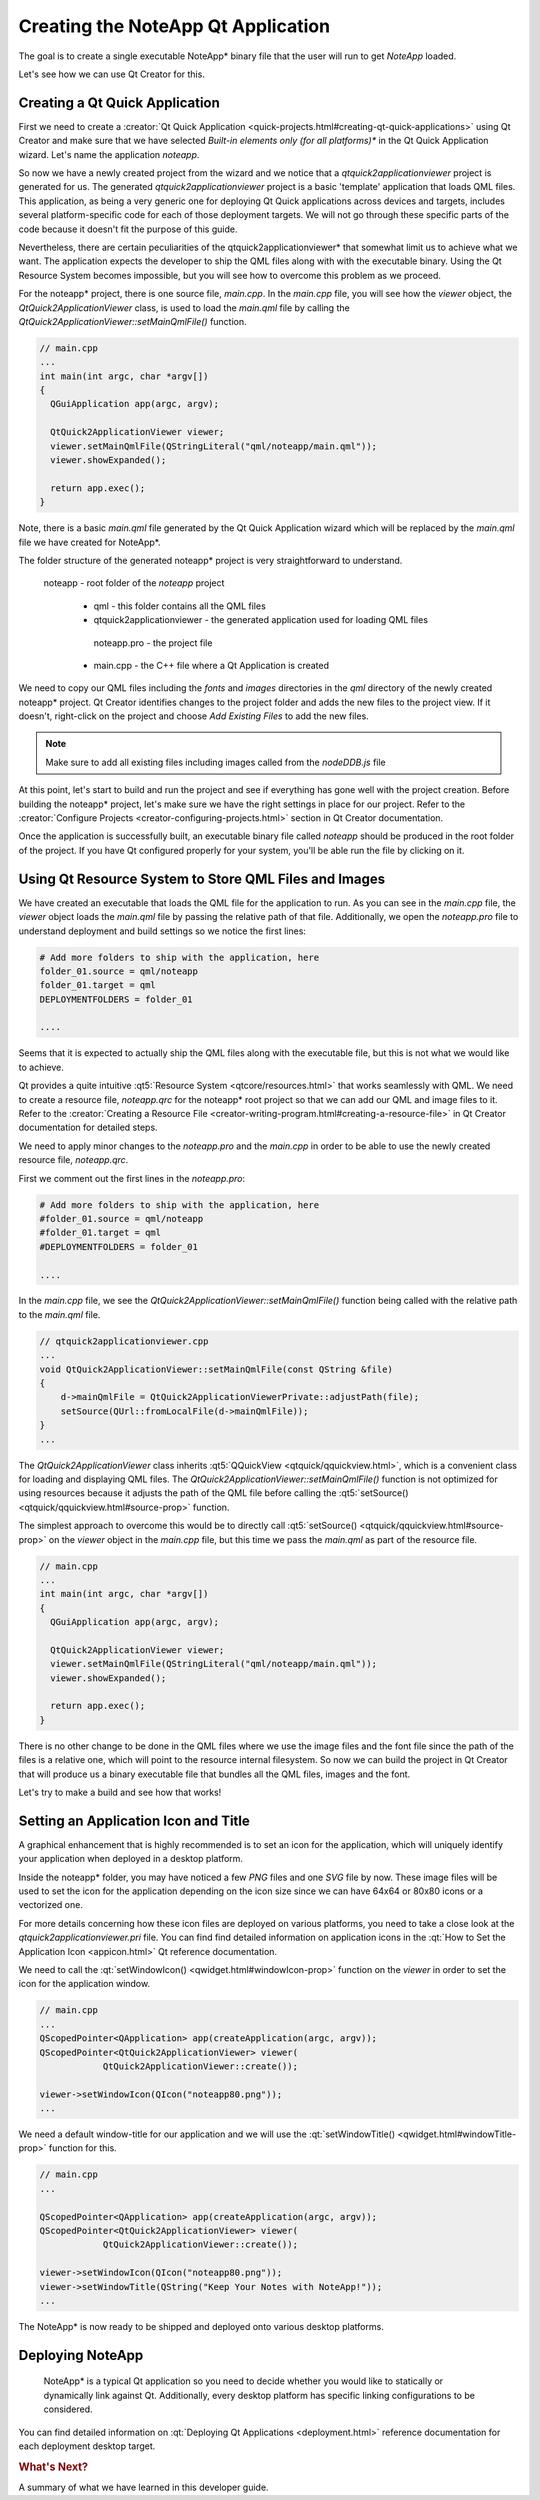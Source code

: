 ..
    ---------------------------------------------------------------------------
    Copyright (C) 2012 Digia Plc and/or its subsidiary(-ies).
    All rights reserved.
    This work, unless otherwise expressly stated, is licensed under a
    Creative Commons Attribution-ShareAlike 2.5.
    The full license document is available from
    http://creativecommons.org/licenses/by-sa/2.5/legalcode .
    ---------------------------------------------------------------------------

Creating the NoteApp Qt Application
===================================

The goal is to create a single executable NoteApp* binary file that the user will run to get *NoteApp* loaded.

Let's see how we can use Qt Creator for this.

Creating a Qt Quick Application
-------------------------------

First we need to create a :creator:`Qt Quick Application <quick-projects.html#creating-qt-quick-applications>` using Qt Creator and make sure that we have selected *Built-in elements only (for all platforms)** in the Qt Quick Application wizard. Let's name the application *noteapp*.

So now we have a newly created project from the wizard and we notice that a *qtquick2applicationviewer* project is generated for us. The generated *qtquick2applicationviewer* project is a basic 'template' application that loads QML files.  This application, as being a very generic one for deploying Qt Quick applications across devices and targets, includes several platform-specific code for each of those deployment targets. We will not go through these specific parts of the code because it doesn't fit the purpose of this guide.

Nevertheless, there are certain peculiarities of the qtquick2applicationviewer* that somewhat limit us to achieve what we want. The application expects the developer to ship the QML files along with with the executable binary. Using the Qt Resource System becomes impossible, but you will see how to overcome this problem as we proceed.

For the noteapp* project, there is one source file, `main.cpp`. In the `main.cpp` file, you will see how the `viewer` object, the `QtQuick2ApplicationViewer` class, is used to load the `main.qml` file by calling the `QtQuick2ApplicationViewer::setMainQmlFile()` function.


.. code-block:: cpp

  // main.cpp
  ...
  int main(int argc, char *argv[])
  {
    QGuiApplication app(argc, argv);

    QtQuick2ApplicationViewer viewer;
    viewer.setMainQmlFile(QStringLiteral("qml/noteapp/main.qml"));
    viewer.showExpanded();

    return app.exec();
  }


Note, there is a basic `main.qml` file generated by the Qt Quick Application wizard which will be replaced by the `main.qml` file we have created for NoteApp*.

The folder structure of the generated noteapp* project is very straightforward to understand.

     noteapp - root folder of the *noteapp* project

      * qml - this folder contains all the QML files
      * qtquick2applicationviewer - the generated application used for loading QML files
       noteapp.pro - the project file
      * main.cpp - the C++ file where a Qt Application is created

We need to copy our QML files including the `fonts` and `images` directories in the `qml` directory of the newly created noteapp* project. Qt Creator identifies changes to the project folder and adds the new files to the project view. If it doesn't, right-click on the project and choose *Add Existing Files* to add the new files.

.. image:: img/importqmlfiles.png
    :scale: 80%
    :align: center

.. note:: Make sure to add all existing files including images called from the `nodeDDB.js` file

At this point, let's start to build and run the project and see if everything has gone well with the project creation. Before building the noteapp* project, let's make sure we have the right settings in place for our project. Refer to the :creator:`Configure Projects <creator-configuring-projects.html>` section in Qt Creator documentation.

Once the application is successfully built, an executable binary file called `noteapp` should be produced in the root folder of the project. If you have Qt configured properly for your system, you'll be able run the file by clicking on it.


Using Qt Resource System to Store QML Files and Images
------------------------------------------------------

We have created an executable that loads the QML file for the application to run. As you can see in the `main.cpp` file, the `viewer` object loads the `main.qml` file by passing the relative path of that file. Additionally, we open the `noteapp.pro` file to understand deployment and build settings so we notice the first lines:

.. code-block:: bash

  # Add more folders to ship with the application, here
  folder_01.source = qml/noteapp
  folder_01.target = qml
  DEPLOYMENTFOLDERS = folder_01

  ....

Seems that it is expected to actually ship the QML files along with the executable file, but this is not what we would like to achieve.

Qt provides a quite intuitive :qt5:`Resource System <qtcore/resources.html>` that works seamlessly with QML. We need to create a resource file, `noteapp.qrc` for the noteapp* root project so that we can add our QML and image files to it. Refer to the :creator:`Creating a Resource File <creator-writing-program.html#creating-a-resource-file>` in Qt Creator documentation for detailed steps.

.. image:: img/resourcefile.png
    :scale: 100%
    :align: center

We need to apply minor changes to the `noteapp.pro` and the `main.cpp` in order to be able to use the newly created resource file, `noteapp.qrc`.

First we comment out the first lines in the `noteapp.pro`:

.. code-block:: bash

  # Add more folders to ship with the application, here
  #folder_01.source = qml/noteapp
  #folder_01.target = qml
  #DEPLOYMENTFOLDERS = folder_01

  ....

In the `main.cpp` file, we see the `QtQuick2ApplicationViewer::setMainQmlFile()` function being called with the relative path to the `main.qml` file.

.. code-block:: cpp

  // qtquick2applicationviewer.cpp
  ...
  void QtQuick2ApplicationViewer::setMainQmlFile(const QString &file)
  {
      d->mainQmlFile = QtQuick2ApplicationViewerPrivate::adjustPath(file);
      setSource(QUrl::fromLocalFile(d->mainQmlFile));
  }
  ...


The `QtQuick2ApplicationViewer` class inherits :qt5:`QQuickView <qtquick/qquickview.html>`, which is a convenient class for loading and displaying QML files. The `QtQuick2ApplicationViewer::setMainQmlFile()` function is not optimized for using resources because it adjusts the path of the QML file before calling the :qt5:`setSource() <qtquick/qquickview.html#source-prop>` function.

The simplest approach to overcome this would be to directly call :qt5:`setSource() <qtquick/qquickview.html#source-prop>` on the  `viewer` object in the `main.cpp` file, but this time we pass the `main.qml` as part of the resource file.

.. code-block:: cpp

  // main.cpp
  ...
  int main(int argc, char *argv[])
  {
    QGuiApplication app(argc, argv);

    QtQuick2ApplicationViewer viewer;
    viewer.setMainQmlFile(QStringLiteral("qml/noteapp/main.qml"));
    viewer.showExpanded();

    return app.exec();
  }

There is no other change to be done in the QML files where we use the image files and the font file since the path of the files is a relative one, which will point to the resource internal filesystem. So now we can build the project in Qt Creator that will produce us a binary executable file that bundles all the QML files, images and the font.

Let's try to make a build and see how that works!


Setting an Application Icon and Title
-------------------------------------

A graphical enhancement that is highly recommended is to set an icon for the application, which will uniquely identify your application when deployed in a desktop platform.

Inside the     noteapp* folder, you may have noticed a few *PNG* files and one *SVG* file by now. These image files will be used to set the icon for the application depending on the icon size since we can have 64x64 or 80x80 icons or a vectorized one.

For more details concerning how these icon files are deployed on various platforms, you need to take a close look at the `qtquick2applicationviewer.pri` file. You can find find detailed information on application icons in the :qt:`How to Set the Application Icon <appicon.html>` Qt reference documentation.

We need to call the :qt:`setWindowIcon() <qwidget.html#windowIcon-prop>` function on the `viewer` in order to set the icon for the application window.

.. code-block:: cpp

  // main.cpp
  ...
  QScopedPointer<QApplication> app(createApplication(argc, argv));
  QScopedPointer<QtQuick2ApplicationViewer> viewer(
              QtQuick2ApplicationViewer::create());

  viewer->setWindowIcon(QIcon("noteapp80.png"));
  ...

We need a default window-title for our application and we will use the :qt:`setWindowTitle() <qwidget.html#windowTitle-prop>` function for this.

.. code-block:: cpp

  // main.cpp
  ...

  QScopedPointer<QApplication> app(createApplication(argc, argv));
  QScopedPointer<QtQuick2ApplicationViewer> viewer(
              QtQuick2ApplicationViewer::create());

  viewer->setWindowIcon(QIcon("noteapp80.png"));
  viewer->setWindowTitle(QString("Keep Your Notes with NoteApp!"));
  ...


The NoteApp* is now ready to be shipped and deployed onto various desktop platforms.

Deploying NoteApp
-----------------

    NoteApp* is a typical Qt application so you need to decide whether you would like to statically or dynamically link against Qt. Additionally, every desktop platform has specific linking configurations to be considered.

You can find detailed information on :qt:`Deploying Qt Applications <deployment.html>` reference documentation for each deployment desktop target.


.. rubric:: What's Next?

A summary of what we have learned in this developer guide.
